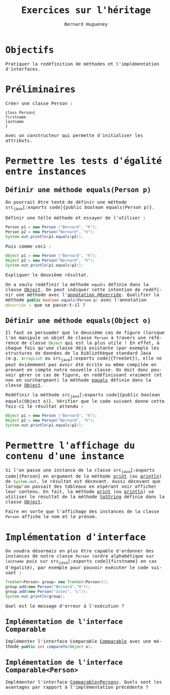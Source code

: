 #+TITLE: Exercices sur l'héritage
#+AUTHOR: Bernard Hugueney

#+LANGUAGE: fr
#+LANG: fr
#+HTML_HEAD_EXTRA: <style>*{font-family: monospace !important}</style>

#+BEGIN_SRC elisp :exports none :results silent
 (setq org-ditaa-jar-path "/usr/share/ditaa/ditaa.jar")
 (setq org-plantuml-jar-path "/usr/share/plantuml/plantuml.jar")
(org-babel-do-load-languages
 'org-babel-load-languages
 '((ditaa . t)
   (plantuml . t)
   (java . t)
   (python . t)))
#+END_SRC


* Objectifs
Pratiquer la redéfinition de méthodes et l'implémentation d'interfaces.

* Préliminaires


Créer une classe Person :
#+BEGIN_SRC plantuml :file Person.png
class Person{
firstname
lastname
}
#+END_SRC

#+RESULTS:
[[file:Person.png]]

Avec un constructeur qui permette d'initialiser les attributs.

* Permettre les tests d'égalité entre instances

** Définir une méthode equals(Person p)

On pourrait être tenté de définir une méthode src_java[:exports
code]{public boolean equals(Person p)}.

Définir une telle méthode et essayer de l'utiliser :
#+BEGIN_SRC java :exports code
    Person p1 = new Person ("Bernard", "h");
    Person p2 = new Person("Bernard", "h");
    System.out.println(p1.equals(p2));
#+END_SRC

Puis comme ceci :
#+BEGIN_SRC java :exports code
    Object p1 = new Person ("Bernard", "h");
    Object p2 = new Person("Bernard", "h");
    System.out.println(p1.equals(p2));
#+END_SRC

Expliquer le deuxième résultat.

On a voulu redéfinir la méthode src_java[:exports code]{equals}
définie dans la classe [[https://docs.oracle.com/javase/10/docs/api/java/lang/Object.html][Object]]. On peut indiquer cette intention de
/redéfinir/ une méthode avec l'[[https://www.baeldung.com/java-override][annotation @Override]]. Qualifier la
méthode src_java[:exports code]{public boolean equals(Person p)} avec
l'annotation src_java[:exports code]{@Override} : que se passe-t-il ?

** Définir une méthode equals(Object o)

Il faut se persuader que le deuxième cas de figure (lorsque l'on
manipule un objet de classe src_java[:exports code]{Person} à travers
une référence de classe src_java[:exports code]{Object} qui est la
plus utile ! En effet, à chaque fois qu'une classe déjà existante (par
exemple les structures de données de la bibliothèque standard Java
(e.g. src_java[:exports code]{ArrayList} ou src_java[:exports
code]{TreeSet}), elle ne peut évidemment pas avoir été écrite ou même
compilée en prenant en compte notre nouvelle classe. On doit donc
pouvoir gérer ce cas de figure, en redéfinissant vraiment (et non en
surchargeant) la méthode [[https://docs.oracle.com/javase/10/docs/api/java/lang/Object.html#equals(java.lang.Object)][equals]] définie dans la classe [[https://docs.oracle.com/javase/10/docs/api/java/lang/Object.html][Object]].

Redéfinir la méthode src_java[:exports code]{public boolean
equals(Object o)}. Vérifier que le code suivant donne cette fois-ci le
résultat attendu :
#+BEGIN_SRC java :exports code
    Object p1 = new Person ("Bernard", "h");
    Object p2 = new Person("Bernard", "h");
    System.out.println(p1.equals(p2));
#+END_SRC

* Permettre l'affichage du contenu d'une instance

Si l'on passe une instance de la classe src_java[:exports
code]{Person} en argument de la méthode [[https://docs.oracle.com/javase/7/docs/api/java/io/PrintStream.html#print(java.lang.Object)][print]] (ou [[https://docs.oracle.com/javase/7/docs/api/java/io/PrintStream.html#println(java.lang.Object)][println]]) de
src_java[:exports code]{System.out}, le résultat est décevant. Aussi
décevant que lorsqu'on passait des tableaux en espérant voir afficher
leur contenu.  En fait, la méthode [[https://docs.oracle.com/javase/7/docs/api/java/io/PrintStream.html#print(java.lang.Object)][print]] (ou [[https://docs.oracle.com/javase/7/docs/api/java/io/PrintStream.html#println(java.lang.Object)][println]]) va utiliser le
résultat de la méthode [[https://docs.oracle.com/javase/7/docs/api/java/lang/Object.html#toString()][toString]] définie dans la classe [[https://docs.oracle.com/javase/7/docs/api/java/lang/Object.html][Object]].

Faire en sorte que l'affichage des instances de la classe
src_java[:exports code]{Person} affiche le nom et le prénom.

* Implémentation d'interface

On voudra désormais en plus être capable d'ordonner des instances de
notre classe src_java[:exports code]{Person} (ordre alphabétique sur
src_java[:exports code]{lastname} puis sur src_java[:exports
code]{firstname} en cas d'égalité), par exemple pour pouvoir exécuter
le code suivant :
#+BEGIN_SRC java :exports code
    TreeSet<Person> group= new TreeSet<Person>();
    group.add(new Person("Bernard","H"));
    group.add(new Person("Jules", "L"));
    System.out.println(group);

#+END_SRC

Quel est le message d'erreur à l'exécution ?
** Implémentation de l'interface Comparable

Implémenter l'interface Comparable [[https://docs.oracle.com/javase/10/docs/api/java/lang/Comparable.html][Comparable]] avec une méthode
src_java[:exports code]{public int compareTo(Object o)}.

** Implémentation de l'interface Comparable<Person>

Implémenter l'interface [[https://docs.oracle.com/javase/10/docs/api/java/lang/Comparable.html][Comparable<Person>]]. Quels sont les avantages
par rapport à l'implémentation précédente ?

* Solutions :noexport:
#+BEGIN_SRC java :classname Person :exports code
import java.util.TreeSet;

public class Person{
    private String firstname;
    private String lastname;
    public Person(String firstname, String lastname){
	this.firstname= firstname;
	this.lastname= lastname;
    }

    //@Override
    public boolean equals(Person p){
	return lastname.equals(p.lastname)
	    && firstname.equals(p.firstname);
    }

    @Override
    public boolean equals(Object p){
	if(!(p instanceof Person)){
	    return false;
	}
	Person pp= ((Person) p);
	return lastname.equals(pp.lastname)
	    && firstname.equals(pp.firstname);
    }

public static void main(String[] args){
    Object p1 = new Person ("Bernard", "h");
    Object p2 = new Person("Bernard", "h");
    //p1.equals("toto");
   
 System.out.println(p1.equals(p2));

    TreeSet<Person> group= new TreeSet<Person>();
    group.add(new Person("Bernard","H"));
    group.add(new Person("Jules", "L"));
    System.out.println(group);

}
}
#+END_SRC

#+RESULTS:
: false



